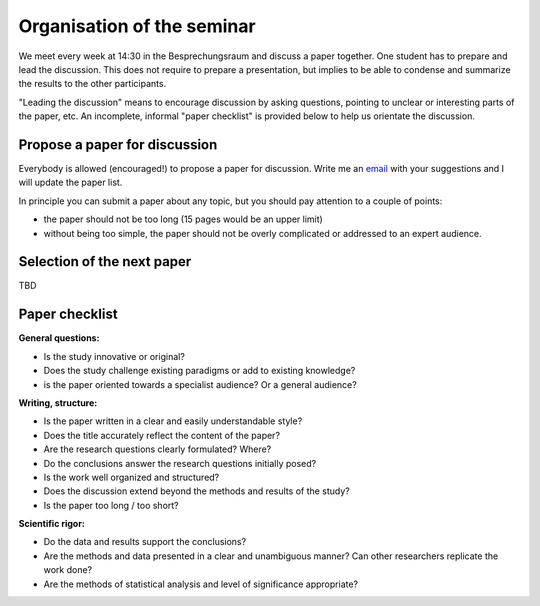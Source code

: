 Organisation of the seminar
===========================

We meet every week at 14:30 in the Besprechungsraum and discuss a paper
together. One student has to prepare and lead the discussion. This does not
require to prepare a presentation, but implies to be able to condense and
summarize the results to the other participants.

"Leading the discussion" means to encourage discussion by asking questions,
pointing to unclear or interesting parts of the paper, etc. An incomplete,
informal "paper checklist" is provided below to help us orientate the
discussion.


Propose a paper for discussion
------------------------------

Everybody is allowed (encouraged!) to propose a paper for discussion. Write
me an `email`_ with your suggestions and I will update the paper list.

In principle you can submit a paper about any topic, but you should pay
attention to a couple of points:

- the paper should not be too long (15 pages would be an upper limit)
- without being too simple, the paper should not be overly complicated or
  addressed to an expert audience.

.. _email: fabien.maussion@uibk.ac.at


Selection of the next paper
---------------------------

TBD


Paper checklist
---------------

**General questions:**

- Is the study innovative or original?
- Does the study challenge existing paradigms or add to existing knowledge?
- is the paper oriented towards a specialist audience? Or a general audience?

**Writing, structure:**

- Is the paper written in a clear and easily understandable style?
- Does the title accurately reflect the content of the paper?
- Are the research questions clearly formulated? Where?
- Do the conclusions answer the research questions initially posed?
- Is the work well organized and structured?
- Does the discussion extend beyond the methods and results of the study?
- Is the paper too long / too short?

**Scientific rigor:**

- Do the data and results support the conclusions?
- Are the methods and data presented in a clear and unambiguous manner? Can
  other researchers replicate the work done?
- Are the methods of statistical analysis and level of significance
  appropriate?

